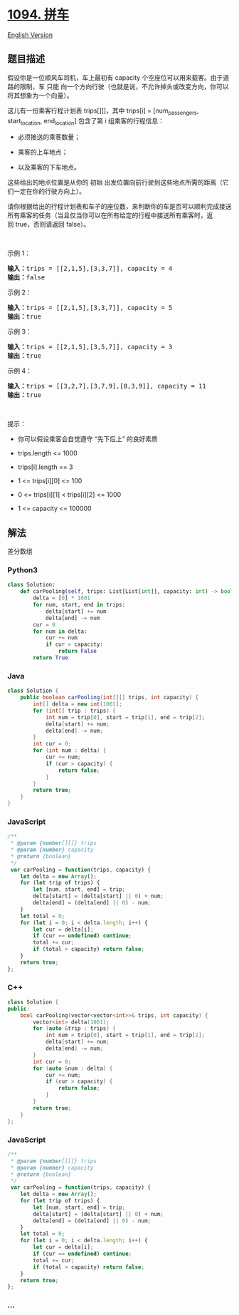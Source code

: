 * [[https://leetcode-cn.com/problems/car-pooling][1094. 拼车]]
  :PROPERTIES:
  :CUSTOM_ID: 拼车
  :END:
[[./solution/1000-1099/1094.Car Pooling/README_EN.org][English Version]]

** 题目描述
   :PROPERTIES:
   :CUSTOM_ID: 题目描述
   :END:

#+begin_html
  <!-- 这里写题目描述 -->
#+end_html

#+begin_html
  <p>
#+end_html

假设你是一位顺风车司机，车上最初有 capacity 个空座位可以用来载客。由于道路的限制，车 只能 向一个方向行驶（也就是说，不允许掉头或改变方向，你可以将其想象为一个向量）。

#+begin_html
  </p>
#+end_html

#+begin_html
  <p>
#+end_html

这儿有一份乘客行程计划表 trips[][]，其中 trips[i] = [num_passengers,
start_location, end_location] 包含了第 i 组乘客的行程信息：

#+begin_html
  </p>
#+end_html

#+begin_html
  <ul>
#+end_html

#+begin_html
  <li>
#+end_html

必须接送的乘客数量；

#+begin_html
  </li>
#+end_html

#+begin_html
  <li>
#+end_html

乘客的上车地点；

#+begin_html
  </li>
#+end_html

#+begin_html
  <li>
#+end_html

以及乘客的下车地点。

#+begin_html
  </li>
#+end_html

#+begin_html
  </ul>
#+end_html

#+begin_html
  <p>
#+end_html

这些给出的地点位置是从你的 初始 出发位置向前行驶到这些地点所需的距离（它们一定在你的行驶方向上）。

#+begin_html
  </p>
#+end_html

#+begin_html
  <p>
#+end_html

请你根据给出的行程计划表和车子的座位数，来判断你的车是否可以顺利完成接送所有乘客的任务（当且仅当你可以在所有给定的行程中接送所有乘客时，返回 true，否则请返回
false）。

#+begin_html
  </p>
#+end_html

#+begin_html
  <p>
#+end_html

 

#+begin_html
  </p>
#+end_html

#+begin_html
  <p>
#+end_html

示例 1：

#+begin_html
  </p>
#+end_html

#+begin_html
  <pre><strong>输入：</strong>trips = [[2,1,5],[3,3,7]], capacity = 4
  <strong>输出：</strong>false
  </pre>
#+end_html

#+begin_html
  <p>
#+end_html

示例 2：

#+begin_html
  </p>
#+end_html

#+begin_html
  <pre><strong>输入：</strong>trips = [[2,1,5],[3,3,7]], capacity = 5
  <strong>输出：</strong>true
  </pre>
#+end_html

#+begin_html
  <p>
#+end_html

示例 3：

#+begin_html
  </p>
#+end_html

#+begin_html
  <pre><strong>输入：</strong>trips = [[2,1,5],[3,5,7]], capacity = 3
  <strong>输出：</strong>true
  </pre>
#+end_html

#+begin_html
  <p>
#+end_html

示例 4：

#+begin_html
  </p>
#+end_html

#+begin_html
  <pre><strong>输入：</strong>trips = [[3,2,7],[3,7,9],[8,3,9]], capacity = 11
  <strong>输出：</strong>true
  </pre>
#+end_html

#+begin_html
  <p>
#+end_html

 

#+begin_html
  </p>
#+end_html

#+begin_html
  <p>
#+end_html

提示：

#+begin_html
  </p>
#+end_html

#+begin_html
  <ul>
#+end_html

#+begin_html
  <li>
#+end_html

你可以假设乘客会自觉遵守 “先下后上” 的良好素质

#+begin_html
  </li>
#+end_html

#+begin_html
  <li>
#+end_html

trips.length <= 1000

#+begin_html
  </li>
#+end_html

#+begin_html
  <li>
#+end_html

trips[i].length == 3

#+begin_html
  </li>
#+end_html

#+begin_html
  <li>
#+end_html

1 <= trips[i][0] <= 100

#+begin_html
  </li>
#+end_html

#+begin_html
  <li>
#+end_html

0 <= trips[i][1] < trips[i][2] <= 1000

#+begin_html
  </li>
#+end_html

#+begin_html
  <li>
#+end_html

1 <= capacity <= 100000

#+begin_html
  </li>
#+end_html

#+begin_html
  </ul>
#+end_html

** 解法
   :PROPERTIES:
   :CUSTOM_ID: 解法
   :END:

#+begin_html
  <!-- 这里可写通用的实现逻辑 -->
#+end_html

差分数组

#+begin_html
  <!-- tabs:start -->
#+end_html

*** *Python3*
    :PROPERTIES:
    :CUSTOM_ID: python3
    :END:

#+begin_html
  <!-- 这里可写当前语言的特殊实现逻辑 -->
#+end_html

#+begin_src python
  class Solution:
      def carPooling(self, trips: List[List[int]], capacity: int) -> bool:
          delta = [0] * 1001
          for num, start, end in trips:
              delta[start] += num
              delta[end] -= num
          cur = 0
          for num in delta:
              cur += num
              if cur > capacity:
                  return False
          return True
#+end_src

*** *Java*
    :PROPERTIES:
    :CUSTOM_ID: java
    :END:

#+begin_html
  <!-- 这里可写当前语言的特殊实现逻辑 -->
#+end_html

#+begin_src java
  class Solution {
      public boolean carPooling(int[][] trips, int capacity) {
          int[] delta = new int[1001];
          for (int[] trip : trips) {
              int num = trip[0], start = trip[1], end = trip[2];
              delta[start] += num;
              delta[end] -= num;
          }
          int cur = 0;
          for (int num : delta) {
              cur += num;
              if (cur > capacity) {
                  return false;
              }
          }
          return true;
      }
  }
#+end_src

*** *JavaScript*
    :PROPERTIES:
    :CUSTOM_ID: javascript
    :END:
#+begin_src js
  /**
   * @param {number[][]} trips
   * @param {number} capacity
   * @return {boolean}
   */
   var carPooling = function(trips, capacity) {
      let delta = new Array();
      for (let trip of trips) {
          let [num, start, end] = trip;
          delta[start] = (delta[start] || 0) + num;
          delta[end] = (delta[end] || 0) - num;
      }
      let total = 0;
      for (let i = 0; i < delta.length; i++) {
          let cur = delta[i];
          if (cur == undefined) continue;
          total += cur;
          if (total > capacity) return false;
      }
      return true;
  };
#+end_src

*** *C++*
    :PROPERTIES:
    :CUSTOM_ID: c
    :END:
#+begin_src cpp
  class Solution {
  public:
      bool carPooling(vector<vector<int>>& trips, int capacity) {
          vector<int> delta(1001);
          for (auto &trip : trips) {
              int num = trip[0], start = trip[1], end = trip[2];
              delta[start] += num;
              delta[end] -= num;
          }
          int cur = 0;
          for (auto &num : delta) {
              cur += num;
              if (cur > capacity) {
                  return false;
              }
          }
          return true;
      }
  };
#+end_src

*** *JavaScript*
    :PROPERTIES:
    :CUSTOM_ID: javascript-1
    :END:
#+begin_src js
  /**
   * @param {number[][]} trips
   * @param {number} capacity
   * @return {boolean}
   */
   var carPooling = function(trips, capacity) {
      let delta = new Array();
      for (let trip of trips) {
          let [num, start, end] = trip;
          delta[start] = (delta[start] || 0) + num;
          delta[end] = (delta[end] || 0) - num;
      }
      let total = 0;
      for (let i = 0; i < delta.length; i++) {
          let cur = delta[i];
          if (cur == undefined) continue;
          total += cur;
          if (total > capacity) return false;
      }
      return true;
  };
#+end_src

*** *...*
    :PROPERTIES:
    :CUSTOM_ID: section
    :END:
#+begin_example
#+end_example

#+begin_html
  <!-- tabs:end -->
#+end_html
